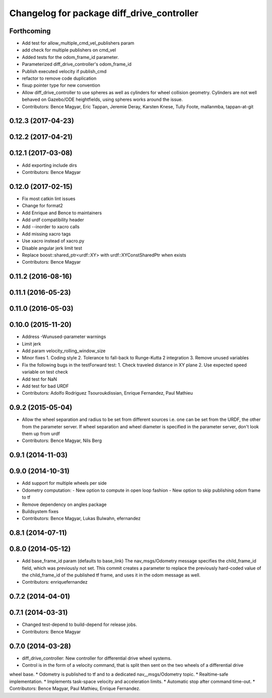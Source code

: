 ^^^^^^^^^^^^^^^^^^^^^^^^^^^^^^^^^^^^^^^^^^^
Changelog for package diff_drive_controller
^^^^^^^^^^^^^^^^^^^^^^^^^^^^^^^^^^^^^^^^^^^

Forthcoming
-----------
* Add test for allow_multiple_cmd_vel_publishers param
* add check for multiple publishers on cmd_vel
* Added tests for the odom_frame_id parameter.
* Parameterized diff_drive_controller's odom_frame_id
* Publish executed velocity if publish_cmd
* refactor to remove code duplication
* fixup pointer type for new convention
* Allow diff_drive_controller to use spheres as well as cylinders for wheel collision geometry. Cylinders are not well behaved on Gazebo/ODE heightfields, using spheres works around the issue.
* Contributors: Bence Magyar, Eric Tappan, Jeremie Deray, Karsten Knese, Tully Foote, mallanmba, tappan-at-git

0.12.3 (2017-04-23)
-------------------

0.12.2 (2017-04-21)
-------------------

0.12.1 (2017-03-08)
-------------------
* Add exporting include dirs
* Contributors: Bence Magyar

0.12.0 (2017-02-15)
-------------------
* Fix most catkin lint issues
* Change for format2
* Add Enrique and Bence to maintainers
* Add urdf compatibility header
* Add --inorder to xacro calls
* Add missing xacro tags
* Use xacro instead of xacro.py
* Disable angular jerk limit test
* Replace boost::shared_ptr<urdf::XY> with urdf::XYConstSharedPtr when exists
* Contributors: Bence Magyar

0.11.2 (2016-08-16)
-------------------

0.11.1 (2016-05-23)
-------------------

0.11.0 (2016-05-03)
-------------------

0.10.0 (2015-11-20)
-------------------
* Address -Wunused-parameter warnings
* Limit jerk
* Add param velocity_rolling_window_size
* Minor fixes
  1. Coding style
  2. Tolerance to fall-back to Runge-Kutta 2 integration
  3. Remove unused variables
* Fix the following bugs in the testForward test:
  1. Check traveled distance in XY plane
  2. Use expected speed variable on test check
* Add test for NaN
* Add test for bad URDF
* Contributors: Adolfo Rodriguez Tsouroukdissian, Enrique Fernandez, Paul Mathieu

0.9.2 (2015-05-04)
------------------
* Allow the wheel separation and radius to be set from different sources
  i.e. one can be set from the URDF, the other from the parameter server.
  If wheel separation and wheel diameter is specified in the parameter server, don't look them up from urdf
* Contributors: Bence Magyar, Nils Berg

0.9.1 (2014-11-03)
------------------

0.9.0 (2014-10-31)
------------------
* Add support for multiple wheels per side
* Odometry computation:
  - New option to compute in open loop fashion
  - New option to skip publishing odom frame to tf
* Remove dependency on angles package
* Buildsystem fixes
* Contributors: Bence Magyar, Lukas Bulwahn, efernandez

0.8.1 (2014-07-11)
------------------

0.8.0 (2014-05-12)
------------------
* Add base_frame_id param (defaults to base_link)
  The nav_msgs/Odometry message specifies the child_frame_id field,
  which was previously not set.
  This commit creates a parameter to replace the previously hard-coded
  value of the child_frame_id of the published tf frame, and uses it
  in the odom message as well.
* Contributors: enriquefernandez

0.7.2 (2014-04-01)
------------------

0.7.1 (2014-03-31)
------------------
* Changed test-depend to build-depend for release jobs.
* Contributors: Bence Magyar

0.7.0 (2014-03-28)
------------------
* diff_drive_controller: New controller for differential drive wheel systems.
* Control is in the form of a velocity command, that is split then sent on the two wheels of a differential drive
wheel base.
* Odometry is published to tf and to a dedicated nav__msgs/Odometry topic.
* Realtime-safe implementation.
* Implements task-space velocity and acceleration limits.
* Automatic stop after command time-out.
* Contributors: Bence Magyar, Paul Mathieu, Enrique Fernandez.
